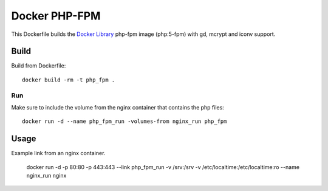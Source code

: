 Docker PHP-FPM
==============

This Dockerfile builds the `Docker Library`_ php-fpm image (php:5-fpm) with gd,
mcrypt and iconv support.

Build
-----

Build from Dockerfile::

	docker build -rm -t php_fpm . 

Run
___

Make sure to include the volume from the nginx container that contains the php files::

    docker run -d --name php_fpm_run -volumes-from nginx_run php_fpm


Usage
-----

Example link from an nginx container.

    docker run -d -p 80:80 -p 443:443 --link php_fpm_run -v /srv:/srv -v /etc/localtime:/etc/localtime:ro --name nginx_run nginx

.. _Docker Library: https://hub.docker.com/_/php/
